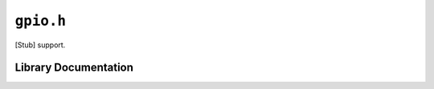 .. highlight:: c
.. _libmaple-gpio:

``gpio.h``
==========

[Stub] support.

Library Documentation
---------------------

.. doxygenfile:: gpio.h
